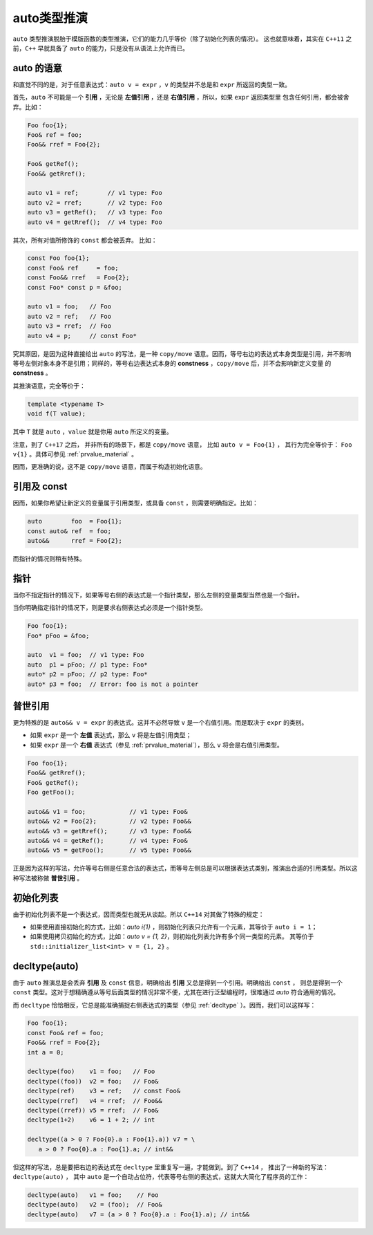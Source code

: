 auto类型推演
===================

``auto`` 类型推演脱胎于模版函数的类型推演，它们的能力几乎等价（除了初始化列表的情况）。
这也就意味着，其实在 ``C++11`` 之前，``C++`` 早就具备了 ``auto`` 的能力，只是没有从语法上允许而已。

**auto** 的语意
---------------------

和直觉不同的是，对于任意表达式：``auto v = expr`` ，``v`` 的类型并不总是和 ``expr`` 所返回的类型一致。

首先，``auto`` 不可能是一个 **引用** ，无论是 **左值引用** ，还是 **右值引用** ，所以，如果 ``expr`` 返回类型里
包含任何引用，都会被舍弃。比如：

.. code-block:: c++

   Foo foo{1};
   Foo& ref = foo;
   Foo&& rref = Foo{2};

   Foo& getRef();
   Foo&& getRref();

   auto v1 = ref;        // v1 type: Foo
   auto v2 = rref;       // v2 type: Foo
   auto v3 = getRef();   // v3 type: Foo
   auto v4 = getRref();  // v4 type: Foo

其次，所有对值所修饰的 ``const`` 都会被丢弃。 比如：

.. code-block:: c++

   const Foo foo{1};
   const Foo& ref     = foo;
   const Foo&& rref   = Foo{2};
   const Foo* const p = &foo;

   auto v1 = foo;   // Foo
   auto v2 = ref;   // Foo
   auto v3 = rref;  // Foo
   auto v4 = p;     // const Foo*

究其原因，是因为这种直接给出 ``auto`` 的写法，是一种 ``copy/move`` 语意。因而，等号右边的表达式本身类型是引用，并不影响
等号左侧对象本身不是引用；同样的，等号右边表达式本身的 **constness** ，``copy/move`` 后，并不会影响新定义变量
的 **constness** 。

其推演语意，完全等价于：

.. code-block:: c++

   template <typename T>
   void f(T value);

其中 ``T`` 就是 ``auto`` ，``value`` 就是你用 ``auto`` 所定义的变量。

注意，到了 ``C++17`` 之后， 并非所有的场景下，都是 ``copy/move`` 语意， 比如 ``auto v = Foo{1}`` ，
其行为完全等价于： ``Foo v{1}`` 。具体可参见 :ref:`prvalue_material` 。


因而，更准确的说，这不是 ``copy/move`` 语意，而属于构造初始化语意。

引用及 **const**
------------------------

因而，如果你希望让新定义的变量属于引用类型，或具备 ``const`` ，则需要明确指定。比如：

.. code-block:: c++

   auto        foo  = Foo{1};
   const auto& ref  = foo;
   auto&&      rref = Foo{2};

而指针的情况则稍有特殊。

指针
----------

当你不指定指针的情况下，如果等号右侧的表达式是一个指针类型，那么左侧的变量类型当然也是一个指针。

当你明确指定指针的情况下，则是要求右侧表达式必须是一个指针类型。

.. code-block:: c++

   Foo foo{1};
   Foo* pFoo = &foo;

   auto  v1 = foo;  // v1 type: Foo
   auto  p1 = pFoo; // p1 type: Foo*
   auto* p2 = pFoo; // p2 type: Foo*
   auto* p3 = foo;  // Error: foo is not a pointer


普世引用
---------------

更为特殊的是 ``auto&& v = expr`` 的表达式。这并不必然导致 ``v`` 是一个右值引用。而是取决于 ``expr`` 的类别。

- 如果 ``expr`` 是一个 **左值** 表达式，那么 ``v`` 将是左值引用类型；
- 如果 ``expr`` 是一个 **右值** 表达式（参见 :ref:`prvalue_material`），那么 ``v`` 将会是右值引用类型。

.. code-block:: c++

   Foo foo{1};
   Foo&& getRref();
   Foo& getRef();
   Foo getFoo();

   auto&& v1 = foo;            // v1 type: Foo&
   auto&& v2 = Foo{2};         // v2 type: Foo&&
   auto&& v3 = getRref();      // v3 type: Foo&&
   auto&& v4 = getRef();       // v4 type: Foo&
   auto&& v5 = getFoo();       // v5 type: Foo&&

正是因为这样的写法，允许等号右侧是任意合法的表达式，而等号左侧总是可以根据表达式类别，推演出合适的引用类型。所以这种写法被称做 **普世引用** 。

初始化列表
-------------

由于初始化列表不是一个表达式，因而类型也就无从谈起。所以 ``C++14`` 对其做了特殊的规定：

- 如果使用直接初始化的方式，比如：`auto i{1}` ，则初始化列表只允许有一个元素，其等价于 ``auto i = 1``；
- 如果使用拷贝初始化的方式，比如：`auto v = {1, 2}`，则初始化列表允许有多个同一类型的元素。
  其等价于 ``std::initializer_list<int> v = {1, 2}`` 。

decltype(auto)
--------------------

由于 ``auto`` 推演总是会丢弃 **引用** 及 ``const`` 信息，明确给出 **引用** 又总是得到一个引用。明确给出 ``const`` ，
则总是得到一个 ``const`` 类型。这对于想精确遵从等号后面类型的情况非常不便，尤其在进行泛型编程时，很难通过 `auto` 符合通用的情况。

而 ``decltype`` 恰恰相反，它总是能准确捕捉右侧表达式的类型（参见 :ref:`decltype` ）。因而，我们可以这样写：

.. code-block:: c++

   Foo foo{1};
   const Foo& ref = foo;
   Foo&& rref = Foo{2};
   int a = 0;

   decltype(foo)    v1 = foo;   // Foo
   decltype((foo))  v2 = foo;   // Foo&
   decltype(ref)    v3 = ref;   // const Foo&
   decltype(rref)   v4 = rref;  // Foo&&
   decltype((rref)) v5 = rref;  // Foo&
   decltype(1+2)    v6 = 1 + 2; // int

   decltype((a > 0 ? Foo{0}.a : Foo{1}.a)) v7 = \
      a > 0 ? Foo{0}.a : Foo{1}.a; // int&&

但这样的写法，总是要把右边的表达式在 ``decltype`` 里重复写一遍，才能做到。到了 ``C++14`` ，
推出了一种新的写法：``decltype(auto)`` ， 其中 ``auto`` 是一个自动占位符，代表等号右侧的表达式，这就大大简化了程序员的工作：

.. code-block:: c++

   decltype(auto)   v1 = foo;    // Foo
   decltype(auto)   v2 = (foo);  // Foo&
   decltype(auto)   v7 = (a > 0 ? Foo{0}.a : Foo{1}.a); // int&&

